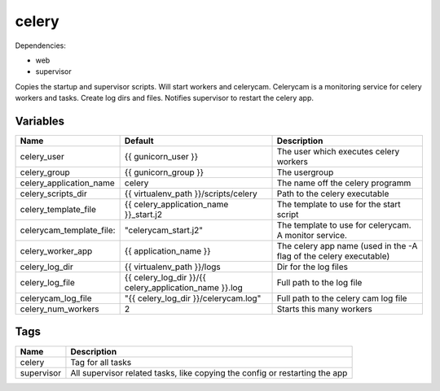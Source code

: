 ======
celery
======

Dependencies:

- web
- supervisor

Copies the startup and supervisor scripts. Will start workers and celerycam.
Celerycam is a monitoring service for celery workers and tasks.
Create log dirs and files.
Notifies supervisor to restart the celery app.

---------
Variables
---------

======================== ======================================================= ==================================================
Name                     Default                                                 Description
======================== ======================================================= ==================================================
celery_user              {{ gunicorn_user }}                                     The user which executes celery workers
celery_group             {{ gunicorn_group }}                                    The usergroup
celery_application_name  celery                                                  The name off the celery programm
celery_scripts_dir       {{ virtualenv_path }}/scripts/celery                    Path to the celery executable
celery_template_file     {{ celery_application_name }}_start.j2                  The template to use for the start script
celerycam_template_file: "celerycam_start.j2"                                    The template to use for celerycam. A monitor
                                                                                 service.
celery_worker_app        {{ application_name }}                                  The celery app name (used in the -A flag of the
                                                                                 celery executable)
celery_log_dir           {{ virtualenv_path }}/logs                              Dir for the log files
celery_log_file          {{ celery_log_dir }}/{{ celery_application_name }}.log  Full path to the log file
celerycam_log_file       "{{ celery_log_dir }}/celerycam.log"                    Full path to the celery cam log file
celery_num_workers       2                                                       Starts this many workers
======================== ======================================================= ==================================================

----
Tags
----
===================== ==========================================================================
Name                  Description
===================== ==========================================================================
celery                Tag for all tasks
supervisor            All supervisor related tasks, like copying the config or
                      restarting the app
===================== ==========================================================================
